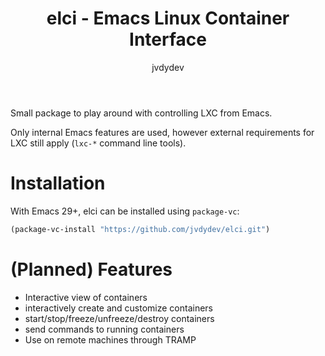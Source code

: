 #+TITLE: elci - Emacs Linux Container Interface
#+AUTHOR: jvdydev

Small package to play around with controlling LXC from Emacs.

Only internal Emacs features are used, however external requirements for LXC still apply (=lxc-*= command line tools).

* Installation
With Emacs 29+, elci can be installed using =package-vc=:
#+begin_src emacs-lisp
(package-vc-install "https://github.com/jvdydev/elci.git")
#+end_src

* (Planned) Features
- Interactive view of containers
- interactively create and customize containers
- start/stop/freeze/unfreeze/destroy containers
- send commands to running containers
- Use on remote machines through TRAMP
